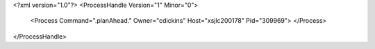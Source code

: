 <?xml version="1.0"?>
<ProcessHandle Version="1" Minor="0">
    <Process Command=".planAhead." Owner="cdickins" Host="xsjlc200178" Pid="309969">
    </Process>
</ProcessHandle>
